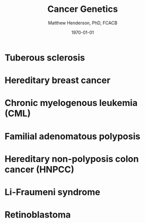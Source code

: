 #+TITLE: Cancer Genetics
#+AUTHOR: Matthew Henderson, PhD, FCACB
#+DATE: \today


* Tuberous sclerosis
* Hereditary breast cancer
* Chronic myelogenous leukemia (CML)
* Familial adenomatous polyposis
* Hereditary non-polyposis colon cancer (HNPCC)
* Li-Fraumeni syndrome
* Retinoblastoma
